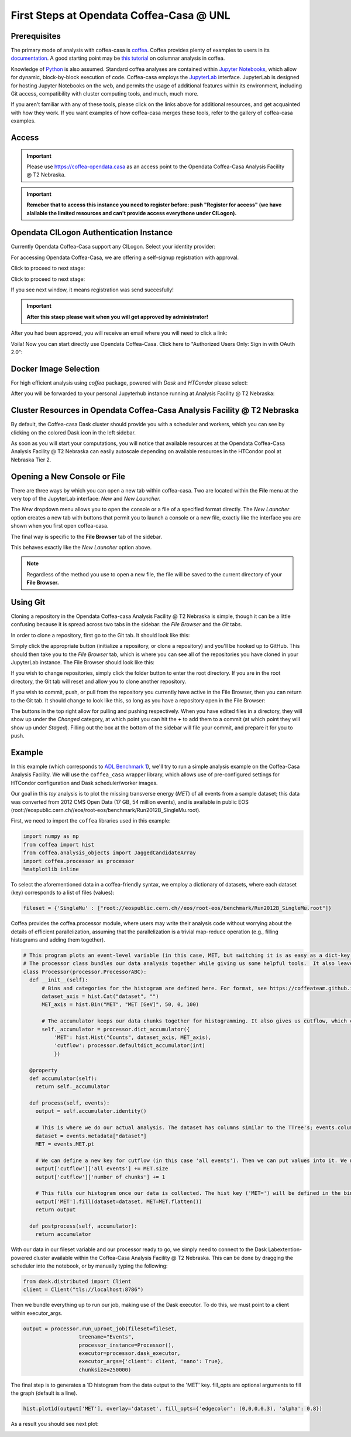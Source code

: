 First Steps at Opendata Coffea-Casa @ UNL
==========================
Prerequisites
-------------
The primary mode of analysis with coffea-casa is `coffea <https://coffeateam.github.io/coffea/index.html>`_. Coffea provides plenty of examples to users in its `documentation <https://coffeateam.github.io/coffea/examples.html>`_. A good starting point may be `this tutorial <https://github.com/CoffeaTeam/coffea-casa-tutorials/blob/master/analysis/analysis_tutorial.ipynb>`_ on columnar analysis in coffea.

Knowledge of `Python <https://docs.python.org/3/tutorial/>`_ is also assumed. Standard coffea analyses are contained within `Jupyter Notebooks <https://jupyter.org/>`_, which allow for dynamic, block-by-block execution of code. Coffea-casa employs the `JupyterLab <https://jupyterlab.readthedocs.io/en/stable/user/interface.html>`_ interface. JupyterLab is designed for hosting Jupyter Notebooks on the web, and permits the usage of additional features within its environment, including Git access, compatibility with cluster computing tools, and much, much more.

If you aren't familiar with any of these tools, please click on the links above for additional resources, and get acquainted with how they work. If you want examples of how coffea-casa merges these tools, refer to the gallery of coffea-casa examples.

Access
------

.. important::
   Please use `https://coffea-opendata.casa <https://coffea-opendata.casa>`_ as an access point to the Opendata Coffea-Casa Analysis Facility @ T2 Nebraska.

.. image:: _static/cc-login.png
   :alt: Access to Opendata Coffea-casa Analysis Facility @ T2 Nebraska
   :width: 50%
   :align: center

.. important::
   **Remeber that to access this instance you need to register before: push "Register for access" 
   (we have alailable the limited resources and can't provide access everythone under CILogon).**

Opendata CILogon Authentication Instance
---------------------------------

Currently Opendata Coffea-Casa support any CILogon. Select your identity provider:


.. image:: _static/cc-cilogon.png
   :alt: Select your identity provider CILogon Authz authentification to Opendata Coffea-casa Analysis Facility @ T2 Nebraska
   :width: 50%
   :align: center

For accessing Opendata Coffea-Casa, we are offering a self-signup registration with approval.

.. image:: _static/cc-reg1.png
   :alt: We offer self-signup option with approval.
   :width: 50%
   :align: center

Click to proceed to next stage:

.. image:: _static/cc-reg2.png
   :alt: Check information in registration form (it should be prefilled)
   :width: 50%
   :align: center

Click to proceed to next stage:

.. image:: _static/cc-request.png
   :alt: Request for approval was send (and red window should ne be here :-))
   :width: 50%
   :align: center

If you see next window, it means registration was send succesfully!

.. important::
   **After this staep please wait when you will get approved by administrator!**

After you had been approved, you will receive an email where you will need to click a link:

.. image:: _static/cc-email.png
   :alt:  Example of email you should receive after registration.
   :width: 50%
   :align: center

Voila! Now you can start directly use Opendata Coffea-Casa. Click here to "Authorized Users Only: Sign in with OAuth 2.0":

.. image:: _static/cc-enter.png
   :alt:  Start directly use Opendata Coffea-Casa: click here to "Authorized Users Only: Sign in with OAuth 2.0".
   :width: 50%
   :align: center


Docker Image Selection
----------------------

For high efficient analysis using *coffea* package, powered with *Dask* and *HTCondor* please select:

.. image:: _static/coffea-casa-image.png
    :alt:  Coffea Casa analysis image available at Coffea-casa Analysis Facility @ T2 Nebraska
    :width: 50%
    :align: center


After you will be forwarded to your personal Jupyterhub instance running at Analysis Facility @ T2 Nebraska:

.. image:: _static/coffea-casa-start.png
   :alt: Jupyterhub instance together with Dask Labextention powered cluster available at Opendata Coffea-casa Analysis Facility @ T2 Nebraska
   :width: 100%
   :align: center


Cluster Resources in Opendata Coffea-Casa Analysis Facility @ T2 Nebraska
----------------------------------------------------------------

By default, the Coffea-casa Dask cluster should provide you with a scheduler and workers, which you can see by clicking on the colored Dask icon in the left sidebar.

.. image:: _static/coffea-casa-startr.png
   :alt: Default Dask Labextention powered cluster available Opendata Coffea-casa Analysis Facility @ T2 Nebraska
   :width: 50%
   :align: center

As soon as you will start your computations, you will notice that available resources at the Opendata Coffea-Casa Analysis Facility @ T2 Nebraska can easily autoscale depending on available resources in the HTCondor pool at Nebraska Tier 2.


.. image:: _static/coffea-casa-labext.png
   :alt: Autoscaling with Dask Labextention powered cluster available at Opendata Coffea-casa Analysis Facility @ T2 Nebraska
   :width: 50%
   :align: center
   

Opening a New Console or File
-----------------------------
There are three ways by which you can open a new tab within coffea-casa. Two are located within the **File** menu at the very top of the JupyterLab interface: *New* and *New Launcher.*

.. image:: _static/coffea-casa-newtab.png
   :alt: The File menu of the coffea-casa JupyterLab interface.
   :width: 50%
   :align: center
   
The *New* dropdown menu allows you to open the console or a file of a specified format directly. The *New Launcher* option creates a new tab with buttons that permit you to launch a console or a new file, exactly like the interface you are shown when you first open coffea-casa.

The final way is specific to the **File Browser** tab of the sidebar.

.. image:: _static/coffea-casa-newlauncher.png
   :alt: The File Browser tab of the coffea-casa JupyterLab interface, showcasing the New Launcher button.
   :width: 50%
   :align: center

This behaves exactly like the *New Launcher* option above.

.. note::

    Regardless of the method you use to open a new file, the file will be saved to the current directory of your **File Browser.**


Using Git
---------

Cloning a repository in the Opendata Coffea-casa Analysis Facility @ T2 Nebraska is simple, though it can be a little confusing because it is spread across two tabs in the sidebar: the *File Browser* and the *Git* tabs.

In order to clone a repository, first go to the Git tab. It should look like this:

.. image:: _static/git.png
   :alt: The Git tab at Opendata Coffea-casa Analysis Facility @ T2 Nebraska
   :width: 50%
   :align: center

Simply click the appropriate button (initialize a repository, or clone a repository) and you'll be hooked up to GitHub. This should then take you to the *File Browser* tab, which is where you can see all of the repositories you have cloned in your JupyterLab instance. The File Browser should look like this:

.. image:: _static/browser.png
   :alt: The File Browser tab at Opendata Coffea-casa Analysis Facility @ T2 Nebraska
   :width: 50%
   :align: center

If you wish to change repositories, simply click the folder button to enter the root directory. If you are in the root directory, the Git tab will reset and allow you to clone another repository.

If you wish to commit, push, or pull from the repository you currently have active in the File Browser, then you can return to the Git tab. It should change to look like this, so long as you have a repository open in the File Browser:

.. image:: _static/git2.png
   :alt: The Git tab at Opendata Coffea-casa Analysis Facility @ T2 Nebraska, after a repository is activated
   :width: 50%
   :align: center

The buttons in the top right allow for pulling and pushing respectively. When you have edited files in a directory, they will show up under the *Changed* category, at which point you can hit the **+** to add them to a commit (at which point they will show up under *Staged*). Filling out the box at the bottom of the sidebar will file your commit, and prepare it for you to push.

Example
-------
In this example (which corresponds to `ADL Benchmark 1 <https://github.com/CoffeaTeam/coffea-casa-tutorials/blob/master/examples/example1.ipynb>`_), we'll try to run a simple analysis example on the Coffea-Casa Analysis Facility. We will use the ``coffea_casa`` wrapper library, which allows use of pre-configured settings for HTCondor configuration and Dask scheduler/worker images.

Our goal in this `toy` analysis is to plot the missing transverse energy (*MET*) of all events from a sample dataset; this data was converted from 2012 CMS Open Data (17 GB, 54 million events), and is available in public EOS (root://eospublic.cern.ch//eos/root-eos/benchmark/Run2012B_SingleMu.root).

First, we need to import the ``coffea`` libraries used in this example:

.. code-block:: python

    import numpy as np
    from coffea import hist
    from coffea.analysis_objects import JaggedCandidateArray
    import coffea.processor as processor
    %matplotlib inline
    
To select the aforementioned data in a coffea-friendly syntax, we employ a dictionary of datasets, where each dataset (key) corresponds to a list of files (values):

.. code-block:: python

    fileset = {'SingleMu' : ["root://eospublic.cern.ch//eos/root-eos/benchmark/Run2012B_SingleMu.root"]}

Coffea provides the coffea.processor module, where users may write their analysis code without worrying about the details of efficient parallelization, assuming that the parallelization is a trivial map-reduce operation (e.g., filling histograms and adding them together).

.. code-block:: python

    # This program plots an event-level variable (in this case, MET, but switching it is as easy as a dict-key change). It also demonstrates an easy use of the book-keeping cutflow tool, to keep track of the number of events processed.
    # The processor class bundles our data analysis together while giving us some helpful tools.  It also leaves looping and chunks to the framework instead of us.
    class Processor(processor.ProcessorABC):
      def __init__(self):
          # Bins and categories for the histogram are defined here. For format, see https://coffeateam.github.io/coffea/stubs/coffea.hist.hist_tools.Hist.html && https://coffeateam.github.io/coffea/stubs/coffea.hist.hist_tools.Bin.html
          dataset_axis = hist.Cat("dataset", "")
          MET_axis = hist.Bin("MET", "MET [GeV]", 50, 0, 100)

          # The accumulator keeps our data chunks together for histogramming. It also gives us cutflow, which can be used to keep track of data.
          self._accumulator = processor.dict_accumulator({
              'MET': hist.Hist("Counts", dataset_axis, MET_axis),
              'cutflow': processor.defaultdict_accumulator(int)
              })

      @property
      def accumulator(self):
        return self._accumulator

      def process(self, events):
        output = self.accumulator.identity()

        # This is where we do our actual analysis. The dataset has columns similar to the TTree's; events.columns can tell you them, or events.[object].columns for deeper depth.
        dataset = events.metadata["dataset"]
        MET = events.MET.pt

        # We can define a new key for cutflow (in this case 'all events'). Then we can put values into it. We need += because it's per-chunk (demonstrated below)
        output['cutflow']['all events'] += MET.size
        output['cutflow']['number of chunks'] += 1

        # This fills our histogram once our data is collected. The hist key ('MET=') will be defined in the bin in __init__.
        output['MET'].fill(dataset=dataset, MET=MET.flatten())
        return output

      def postprocess(self, accumulator):
        return accumulator


With our data in our fileset variable and our processor ready to go, we simply need to connect to the Dask Labextention-powered cluster available within the Coffea-Casa Analysis Facility @ T2 Nebraska. This can be done by dragging the scheduler into the notebook, or by manually typing the following:

.. code-block:: python

    from dask.distributed import Client
    client = Client("tls://localhost:8786")

Then we bundle everything up to run our job, making use of the Dask executor. To do this, we must point to a client within executor_args.

.. code-block:: python

    output = processor.run_uproot_job(fileset=fileset,
                      treename="Events",
                      processor_instance=Processor(),
                      executor=processor.dask_executor,
                      executor_args={'client': client, 'nano': True},
                      chunksize=250000)

The final step is to generates a 1D histogram from the data output to the 'MET' key. fill_opts are optional arguments to fill the graph (default is a line).

.. code-block:: python

    hist.plot1d(output['MET'], overlay='dataset', fill_opts={'edgecolor': (0,0,0,0.3), 'alpha': 0.8})

As a result you should see next plot:

.. image:: _static/example1-plot.png
   :alt: Final plot that you should see at the end of example
   :width: 50%
   :align: center
   